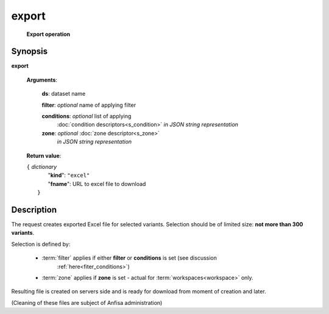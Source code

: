 export
======
        **Export operation**

Synopsis
--------

.. index:: 
    export; request

**export** 

    **Arguments**: 

        **ds**: dataset name
        
        **filter**: *optional* name of applying filter
        
        **conditions**: *optional* list of applying 
            :doc:`condition descriptors<s_condition>`
            *in JSON string representation*

        **zone**: *optional* :doc:`zone descriptor<s_zone>`
            *in JSON string representation*
        
    **Return value**: 
    
    | ``{`` *dictionary*
    |      "**kind**": ``"excel"``
    |      "**fname**": URL to excel file to download
    |  ``}``
    
Description
-----------

The request creates exported Excel file for selected variants. Selection should be of limited size: **not more than 300 variants**.

Selection is defined by:

    - :term:`filter` applies if either **filter** or **conditions** is set (see discussion
        :ref:`here<fiter_conditions>`)

    - :term:`zone` applies if **zone** is set - actual for :term:`workspaces<workspace>` only.

Resulting file is created on servers side and is ready for download from moment of creation and later.

(Cleaning of these files are subject of Anfisa administration)
